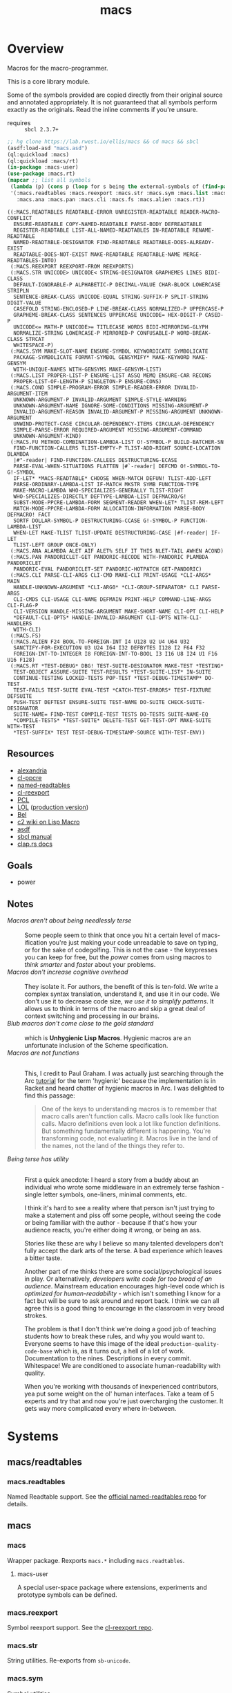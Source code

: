 #+TITLE: macs
#+FILETAGS: core
* Overview
Macros for the macro-programmer.

This is a core library module.

Some of the symbols provided are copied directly from their original
source and annotated appropriately. It is not guaranteed that all
symbols perform exactly as the originals. Read the inline comments if
you're unsure.

- requires :: =sbcl 2.3.7+=

#+begin_src lisp :results replace :exports both
  ;; hg clone https://lab.rwest.io/ellis/macs && cd macs && sbcl
  (asdf:load-asd "macs.asd")
  (ql:quickload :macs)
  (ql:quickload :macs/rt)
  (in-package :macs-user)
  (use-package :macs.rt)
  (mapcar ;; list all symbols
   (lambda (p) (cons p (loop for s being the external-symbols of (find-package p) collect s)))
   '(:macs.readtables :macs.reexport :macs.str :macs.sym :macs.list :macs.cond :macs.fu
     :macs.ana :macs.pan :macs.cli :macs.fs :macs.alien :macs.rt))
#+end_src
#+RESULTS:
#+begin_example
((:MACS.READTABLES READTABLE-ERROR UNREGISTER-READTABLE READER-MACRO-CONFLICT
  ENSURE-READTABLE COPY-NAMED-READTABLE PARSE-BODY DEFREADTABLE
  REGISTER-READTABLE LIST-ALL-NAMED-READTABLES IN-READTABLE RENAME-READTABLE
  NAMED-READTABLE-DESIGNATOR FIND-READTABLE READTABLE-DOES-ALREADY-EXIST
  READTABLE-DOES-NOT-EXIST MAKE-READTABLE READTABLE-NAME MERGE-READTABLES-INTO)
 (:MACS.REEXPORT REEXPORT-FROM REEXPORTS)
 (:MACS.STR UNICODE> UNICODE< STRING-DESIGNATOR GRAPHEMES LINES BIDI-CLASS
  DEFAULT-IGNORABLE-P ALPHABETIC-P DECIMAL-VALUE CHAR-BLOCK LOWERCASE STRIPLN
  SENTENCE-BREAK-CLASS UNICODE-EQUAL STRING-SUFFIX-P SPLIT-STRING DIGIT-VALUE
  CASEFOLD STRING-ENCLOSED-P LINE-BREAK-CLASS NORMALIZED-P UPPERCASE-P
  GRAPHEME-BREAK-CLASS SENTENCES UPPERCASE UNICODE= HEX-DIGIT-P CASED-P
  UNICODE<= MATH-P UNICODE>= TITLECASE WORDS BIDI-MIRRORING-GLYPH
  NORMALIZE-STRING LOWERCASE-P MIRRORED-P CONFUSABLE-P WORD-BREAK-CLASS STRCAT
  WHITESPACE-P)
 (:MACS.SYM MAKE-SLOT-NAME ENSURE-SYMBOL KEYWORDICATE SYMBOLICATE
  PACKAGE-SYMBOLICATE FORMAT-SYMBOL GENSYMIFY* MAKE-KEYWORD MAKE-GENSYM
  WITH-UNIQUE-NAMES WITH-GENSYMS MAKE-GENSYM-LIST)
 (:MACS.LIST PROPER-LIST-P ENSURE-LIST ASSQ MEMQ ENSURE-CAR RECONS
  PROPER-LIST-OF-LENGTH-P SINGLETON-P ENSURE-CONS)
 (:MACS.COND SIMPLE-PROGRAM-ERROR SIMPLE-READER-ERROR INVALID-ARGUMENT-ITEM
  UNKNOWN-ARGUMENT-P INVALID-ARGUMENT SIMPLE-STYLE-WARNING
  UNKNOWN-ARGUMENT-NAME IGNORE-SOME-CONDITIONS MISSING-ARGUMENT-P
  INVALID-ARGUMENT-REASON INVALID-ARGUMENT-P MISSING-ARGUMENT UNKNOWN-ARGUMENT
  UNWIND-PROTECT-CASE CIRCULAR-DEPENDENCY-ITEMS CIRCULAR-DEPENDENCY
  SIMPLE-PARSE-ERROR REQUIRED-ARGUMENT MISSING-ARGUMENT-COMMAND
  UNKNOWN-ARGUMENT-KIND)
 (:MACS.FU METHOD-COMBINATION-LAMBDA-LIST O!-SYMBOL-P BUILD-BATCHER-SN
  FIND-FUNCTION-CALLERS TLIST-EMPTY-P TLIST-ADD-RIGHT SOURCE-LOCATION DLAMBDA
  |#"-reader| FIND-FUNCTION-CALLEES DESTRUCTURING-ECASE
  PARSE-EVAL-WHEN-SITUATIONS FLATTEN |#`-reader| DEFCMD O!-SYMBOL-TO-G!-SYMBOL
  IF-LET* *MACS-READTABLE* CHOOSE WHEN-MATCH DEFUN! TLIST-ADD-LEFT
  PARSE-ORDINARY-LAMBDA-LIST IF-MATCH MKSTR SYMB FUNCTION-TYPE
  MAKE-MACRO-LAMBDA WHO-SPECIALIZES-GENERALLY TLIST-RIGHT
  WHO-SPECIALIZES-DIRECTLY DEFTYPE-LAMBDA-LIST DEFMACRO/G!
  SUBST-MODE-PPCRE-LAMBDA-FORM SEGMENT-READER WHEN-LET* TLIST-REM-LEFT
  MATCH-MODE-PPCRE-LAMBDA-FORM ALLOCATION-INFORMATION PARSE-BODY DEFMACRO! FACT
  SORTF DOLLAR-SYMBOL-P DESTRUCTURING-CCASE G!-SYMBOL-P FUNCTION-LAMBDA-LIST
  WHEN-LET MAKE-TLIST TLIST-UPDATE DESTRUCTURING-CASE |#f-reader| IF-LET
  TLIST-LEFT GROUP ONCE-ONLY)
 (:MACS.ANA ALAMBDA ALET AIF ALET% SELF IT THIS NLET-TAIL AWHEN ACOND)
 (:MACS.PAN PANDORICLET-GET PANDORIC-RECODE WITH-PANDORIC PLAMBDA PANDORICLET
  PANDORIC-EVAL PANDORICLET-SET PANDORIC-HOTPATCH GET-PANDORIC)
 (:MACS.CLI PARSE-CLI-ARGS CLI-CMD MAKE-CLI PRINT-USAGE *CLI-ARGS* MAIN
  HANDLE-UNKNOWN-ARGUMENT *CLI-ARG0* *CLI-GROUP-SEPARATOR* CLI PARSE-ARGS
  CLI-CMDS CLI-USAGE CLI-NAME DEFMAIN PRINT-HELP COMMAND-LINE-ARGS CLI-FLAG-P
  CLI-VERSION HANDLE-MISSING-ARGUMENT MAKE-SHORT-NAME CLI-OPT CLI-HELP
  ,*DEFAULT-CLI-OPTS* HANDLE-INVALID-ARGUMENT CLI-OPTS WITH-CLI-HANDLERS
  WITH-CLI)
 (:MACS.FS)
 (:MACS.ALIEN F24 BOOL-TO-FOREIGN-INT I4 U128 U2 U4 U64 U32
  SANCTIFY-FOR-EXECUTION U3 U24 I64 I32 DEFBYTES I128 I2 F64 F32
  FOREIGN-INT-TO-INTEGER I8 FOREIGN-INT-TO-BOOL I3 I16 U8 I24 U1 F16 U16 F128)
 (:MACS.RT *TEST-DEBUG* DBG! TEST-SUITE-DESIGNATOR MAKE-TEST *TESTING*
  TEST-OBJECT ASSURE-SUITE TEST-RESULTS *TEST-SUITE-LIST* IN-SUITE
  CONTINUE-TESTING LOCKED-TESTS POP-TEST *TEST-DEBUG-TIMESTAMP* DO-TEST
  TEST-FAILS TEST-SUITE EVAL-TEST *CATCH-TEST-ERRORS* TEST-FIXTURE DEFSUITE
  PUSH-TEST DEFTEST ENSURE-SUITE TEST-NAME DO-SUITE CHECK-SUITE-DESIGNATOR
  SUITE-NAME= FIND-TEST COMPILE-TEST TESTS DO-TESTS SUITE-NAME-EQ
  ,*COMPILE-TESTS* *TEST-SUITE* DELETE-TEST GET-TEST-OPT MAKE-SUITE WITH-TEST
  ,*TEST-SUFFIX* TEST TEST-DEBUG-TIMESTAMP-SOURCE WITH-TEST-ENV))
#+end_example
** Resources
  - [[https://alexandria.common-lisp.dev/][alexandria]]
  - [[https://edicl.github.io/cl-ppcre/][cl-ppcre]]
  - [[https://github.com/melisgl/named-readtables][named-readtables]]
  - [[https://github.com/takagi/cl-reexport/tree/master][cl-reexport]]
  - [[https://gigamonkeys.com/book/][PCL]]
  - [[https://letoverlambda.com/][LOL]] ([[https://github.com/thephoeron/let-over-lambda/tree/master][production version]])
  - [[https://sep.turbifycdn.com/ty/cdn/paulgraham/bellanguage.txt?t=1688221954&][Bel]]
  - [[https://wiki.c2.com/?LispMacro][c2 wiki on Lisp Macro]]
  - [[https://gitlab.common-lisp.net/asdf/asdf/][asdf]]
  - [[https://www.sbcl.org/manual/][sbcl manual]]
  - [[https://docs.rs/clap/latest/clap/][clap.rs docs]]
** Goals
- power
** Notes
- /Macros aren't about being needlessly terse/ :: \\
  Some people seem to think that once you hit a certain level of
  macs-ification you're just making your code unreadable to save on
  typing, or for the sake of codegolfing. This is not the case - the
  keypresses you can keep for free, but the /power/ comes from using
  macros to /think smarter/ and /faster/ about your problems.
- /Macros don't increase cognitive overhead/ :: \\
  They isolate it. For authors, the benefit of this is ten-fold. We
  write a complex syntax translation, understand it, and use it in
  our code. We don't use it to decrease code size, /we use it to
  simplify patterns/. It allows us to think in terms of the macro
  and skip a great deal of context switching and processing in our
  brains.
- /Blub macros don't come close to the gold standard/ :: \\
  which is *Unhygienic Lisp Macros*. Hygienic macros are an
  unfortunate inclusion of the Scheme specification.
- /Macros are not functions/ :: \\
  This, I credit to Paul Graham. I was actually just searching
  through the Arc [[http://www.arclanguage.org/tut.txt][tutorial]] for the term 'hygienic' because the
  implementation is in Racket and heard chatter of hygienic macros
  in Arc. I was delighted to find this passage:
  #+begin_quote
  One of the keys to understanding macros is to remember that macro
  calls aren't function calls.  Macro calls look like function calls.
  Macro definitions even look a lot like function definitions.  But
  something fundamentally different is happening.  You're transforming
  code, not evaluating it.  Macros live in the land of the names, not 
  the land of the things they refer to.    
  #+end_quote
- /Being terse has utility/ :: \\
  First a quick anecdote: I heard a story from a buddy about an
  individual who wrote some middleware in an extremely terse
  fashion - single letter symbols, one-liners, minimal comments,
  etc.

  I think it's hard to see a reality where that person isn't just
  trying to make a statement and piss off some people, without
  seeing the code or being familiar with the author - because if
  that's how your audience reacts, you're either doing it wrong, or
  being an ass.

  Stories like these are why I believe so many talented developers
  don't fully accept the dark arts of the terse. A bad experience
  which leaves a bitter taste.

  Another part of me thinks there are some social/psychological
  issues in play. Or alternatively, /developers write code for too
  broad of an audience/. Mainstream education encourages high-level
  code which is /optimized for human-readability/ - which isn't
  something I know for a fact but will be sure to ask around and
  report back. I think we can all agree this is a good thing to
  encourage in the classroom in very broad strokes.

  The problem is that I don't think we're doing a good job of
  teaching students how to break these rules, and why you would want
  to. Everyone seems to have this image of the ideal
  =production-quality-code-base= which is, as it turns out, a hell
  of a lot of work. Documentation to the nines. Descriptions in
  every commit. Whitespace! We are conditioned to associate
  human-readability with quality.

  When you're working with thousands of inexperienced contributors,
  yea put some weight on the ol' human interfaces. Take a team of 5
  experts and try that and now you're just overcharging the
  customer. It gets way more complicated every where in-between.
* Systems
** macs/readtables
*** macs.readtables
Named Readtable support. See the [[https://github.com/melisgl/named-readtables][official named-readtables repo]] for details.
** macs
*** macs
Wrapper package. Rexports =macs.*= including =macs.readtables=.
**** macs-user
A special user-space package where extensions, experiments and
prototype symbols can be defined.
*** macs.reexport
Symbol reexport support. See the [[https://github.com/takagi/cl-reexport/tree/master][cl-reexport repo]].
*** macs.str
String utilities. Re-exports from =sb-unicode=.
*** macs.sym
Symbol utilities.
*** macs.list
List utilities.
*** macs.cond
Various conditions, restarts, errors, and other utilities for
exception handling. See [[https://gigamonkeys.com/book/beyond-exception-handling-conditions-and-restarts.html][PCL]] for an introduction to conditions and
restarts.
*** macs.fu
The =fu= extension package. Includes macro utility functions from LOL,
alexandria, PCL, PG, custom readers, and a named-readtable called
=*macs-readtable*=.
*** macs.ana
Anaphoric macros.
*** macs.pan
Pandoric macros.
*** macs.cli
This package provides an API for building CLI apps. It is highly
opinionated and loosely derived from [[https://github.com/dnaeon/clingon][clingon]] and uiop.
*** macs.alien
Foreign alien types, utils, and helpers.
** macs/rt
*** macs.rt
regression testing framework.
** macs/tests
*** macs.tests
macs System tests.
